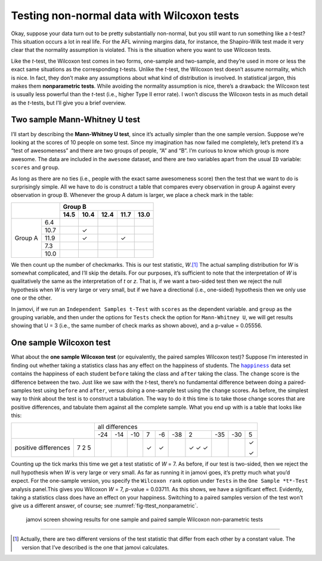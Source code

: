 .. sectionauthor:: `Danielle J. Navarro <https://djnavarro.net/>`_ and `David R. Foxcroft <https://www.davidfoxcroft.com/>`_

Testing non-normal data with Wilcoxon tests
-------------------------------------------

Okay, suppose your data turn out to be pretty substantially non-normal,
but you still want to run something like a *t*-test? This
situation occurs a lot in real life. For the AFL winning margins data,
for instance, the Shapiro-Wilk test made it very clear that the
normality assumption is violated. This is the situation where you want
to use Wilcoxon tests.

Like the *t*-test, the Wilcoxon test comes in two forms,
one-sample and two-sample, and they’re used in more or less the exact
same situations as the corresponding *t*-tests. Unlike the
*t*-test, the Wilcoxon test doesn’t assume normality, which is
nice. In fact, they don’t make any assumptions about what kind of
distribution is involved. In statistical jargon, this makes them
**nonparametric tests**. While avoiding the normality assumption is
nice, there’s a drawback: the Wilcoxon test is usually less powerful
than the *t*-test (i.e., higher Type II error rate). I won’t
discuss the Wilcoxon tests in as much detail as the *t*-tests, but
I’ll give you a brief overview.

Two sample Mann-Whitney U test
~~~~~~~~~~~~~~~~~~~~~~~~~~~~~~

I’ll start by describing the **Mann-Whitney U test**, since it’s
actually simpler than the one sample version. Suppose we’re looking at
the scores of 10 people on some test. Since my imagination has now
failed me completely, let’s pretend it’s a “test of awesomeness” and
there are two groups of people, “A” and “B”. I’m curious to know which
group is more awesome. The data are included in the ``awesome`` dataset,
and there are two variables apart from the usual ``ID`` variable:
``scores`` and ``group``.

As long as there are no ties (i.e., people with the exact same
awesomeness score) then the test that we want to do is surprisingly
simple. All we have to do is construct a table that compares every
observation in group A against every observation in group B. Whenever
the group A datum is larger, we place a check mark in the table:

+----------------+----------------------------------+
|                |             Group B              |
|                +------+------+------+------+------+
|                | 14.5 | 10.4 | 12.4 | 11.7 | 13.0 |
+=========+======+======+======+======+======+======+
|         |  6.4 |      |      |      |      |      |
|         +------+------+------+------+------+------+
|         | 10.7 |      | ✓    |      |      |      |
|         +------+------+------+------+------+------+
| Group A | 11.9 |      | ✓    |      | ✓    |      |
|         +------+------+------+------+------+------+
|         |  7.3 |      |      |      |      |      |
|         +------+------+------+------+------+------+
|         | 10.0 |      |      |      |      |      |
+---------+------+------+------+------+------+------+

We then count up the number of checkmarks. This is our test statistic,
*W*.\ [#]_ The actual sampling distribution for *W* is somewhat complicated,
and I’ll skip the details. For our purposes, it’s sufficient to note that the
interpretation of *W* is qualitatively the same as the interpretation of *t*
or *z*. That is, if we want a two-sided test then we reject the null hypothesis
when *W* is very large or very small, but if we have a directional (i.e.,
one-sided) hypothesis then we only use one or the other.

In jamovi, if we run an ``Independent Samples t-Test`` with ``scores`` as
the dependent variable. and ``group`` as the grouping variable, and then
under the options for ``Tests`` check the option for ``Mann-Whitney U``, we
will get results showing that U = 3 (i.e., the same number of check marks
as shown above), and a p-value = 0.05556.

One sample Wilcoxon test
~~~~~~~~~~~~~~~~~~~~~~~~

What about the **one sample Wilcoxon test** (or equivalently, the paired
samples Wilcoxon test)? Suppose I’m interested in finding out whether
taking a statistics class has any effect on the happiness of students. The
|happiness|_ data set contains the happiness of each student ``before`` taking
the class and ``after`` taking the class. The ``change`` score is the
difference between the two. Just like we saw with the *t*-test, there’s no
fundamental difference between doing a paired-samples test using ``before`` and
``after``, versus doing a one-sample test using the ``change`` scores.
As before, the simplest way to think about the test is to construct a
tabulation. The way to do it this time is to take those change scores
that are positive differences, and tabulate them against all the
complete sample. What you end up with is a table that looks like this:

+--------------------------+-----------------------------------------------------------+
|                          |                      all differences                      |
+                          +-----+-----+-----+-----+-----+-----+-----+-----+-----+-----+
|                          | -24 | -14 | -10 |   7 |  -6 | -38 |   2 | -35 | -30 |   5 |
+----------------------+---+-----+-----+-----+-----+-----+-----+-----+-----+-----+-----+
|                      | 7 |     |     |     | ✓   | ✓   |     | ✓   |     |     | ✓   |   
| positive differences | 2 |     |     |     |     |     |     | ✓   |     |     |     |
|                      | 5 |     |     |     |     |     |     | ✓   |     |     | ✓   |
+----------------------+---+-----+-----+-----+-----+-----+-----+-----+-----+-----+-----+

Counting up the tick marks this time we get a test statistic of *W* = 7.
As before, if our test is two-sided, then we reject the null hypothesis
when *W* is very large or very small. As far as running it in jamovi goes,
it’s pretty much what you’d expect. For the one-sample version, you specify
the ``Wilcoxon rank`` option under ``Tests`` in the ``One Sample *t*-Test``
analysis panel.This gives you Wilcoxon *W* = 7, *p*-value = 0.03711. As this
shows, we have a significant effect. Evidently, taking a statistics class
does have an effect on your happiness. Switching to a paired samples version
of the test won’t give us a different answer, of course; see
:numref:`fig-ttest_nonparametric`.

.. ----------------------------------------------------------------------------

.. _fig-ttest_nonparametric:
.. figure:: ../_images/lsj_ttest_nonparametric.*
   :alt: Results for one sample and paired sample Wilcoxon non-parametric tests

   jamovi screen showing results for one sample and paired sample Wilcoxon
   non-parametric tests
   
.. ----------------------------------------------------------------------------

------

.. [#]
   Actually, there are two different versions of the test statistic that differ
   from each other by a constant value. The version that I’ve described is the
   one that jamovi calculates.

.. |happiness|                         replace:: ``happiness``
.. _happiness:                         _static/data/happiness.omv
